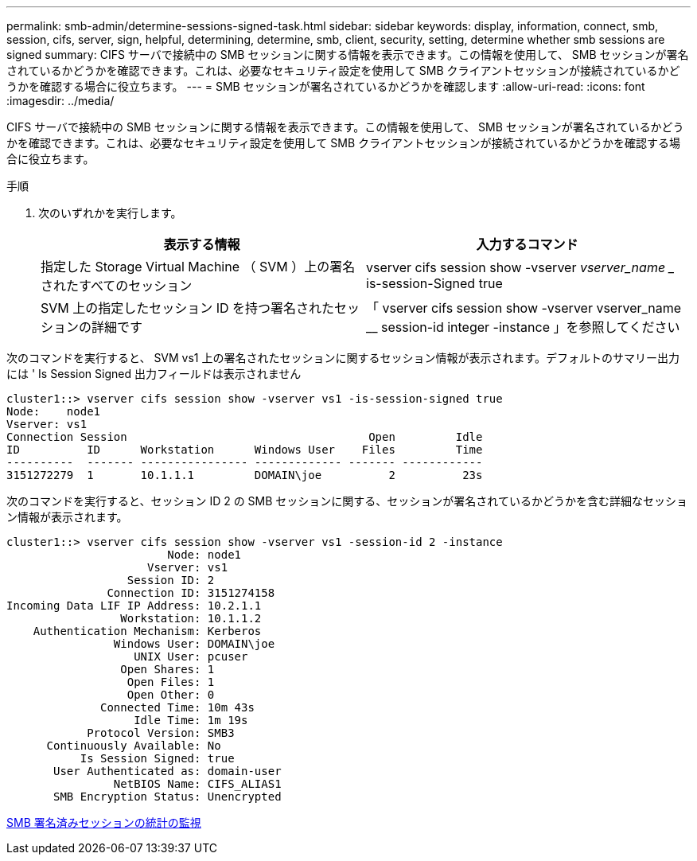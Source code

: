 ---
permalink: smb-admin/determine-sessions-signed-task.html 
sidebar: sidebar 
keywords: display, information, connect, smb, session, cifs, server, sign, helpful, determining, determine, smb, client, security, setting, determine whether smb sessions are signed 
summary: CIFS サーバで接続中の SMB セッションに関する情報を表示できます。この情報を使用して、 SMB セッションが署名されているかどうかを確認できます。これは、必要なセキュリティ設定を使用して SMB クライアントセッションが接続されているかどうかを確認する場合に役立ちます。 
---
= SMB セッションが署名されているかどうかを確認します
:allow-uri-read: 
:icons: font
:imagesdir: ../media/


[role="lead"]
CIFS サーバで接続中の SMB セッションに関する情報を表示できます。この情報を使用して、 SMB セッションが署名されているかどうかを確認できます。これは、必要なセキュリティ設定を使用して SMB クライアントセッションが接続されているかどうかを確認する場合に役立ちます。

.手順
. 次のいずれかを実行します。
+
|===
| 表示する情報 | 入力するコマンド 


 a| 
指定した Storage Virtual Machine （ SVM ）上の署名されたすべてのセッション
 a| 
vserver cifs session show -vserver _vserver_name __ is-session-Signed true



 a| 
SVM 上の指定したセッション ID を持つ署名されたセッションの詳細です
 a| 
「 vserver cifs session show -vserver vserver_name __ session-id integer -instance 」を参照してください

|===


次のコマンドを実行すると、 SVM vs1 上の署名されたセッションに関するセッション情報が表示されます。デフォルトのサマリー出力には ' Is Session Signed 出力フィールドは表示されません

[listing]
----
cluster1::> vserver cifs session show -vserver vs1 -is-session-signed true
Node:    node1
Vserver: vs1
Connection Session                                    Open         Idle
ID          ID      Workstation      Windows User    Files         Time
----------  ------- ---------------- ------------- ------- ------------
3151272279  1       10.1.1.1         DOMAIN\joe          2          23s
----
次のコマンドを実行すると、セッション ID 2 の SMB セッションに関する、セッションが署名されているかどうかを含む詳細なセッション情報が表示されます。

[listing]
----
cluster1::> vserver cifs session show -vserver vs1 -session-id 2 -instance
                        Node: node1
                     Vserver: vs1
                  Session ID: 2
               Connection ID: 3151274158
Incoming Data LIF IP Address: 10.2.1.1
                 Workstation: 10.1.1.2
    Authentication Mechanism: Kerberos
                Windows User: DOMAIN\joe
                   UNIX User: pcuser
                 Open Shares: 1
                  Open Files: 1
                  Open Other: 0
              Connected Time: 10m 43s
                   Idle Time: 1m 19s
            Protocol Version: SMB3
      Continuously Available: No
           Is Session Signed: true
       User Authenticated as: domain-user
                NetBIOS Name: CIFS_ALIAS1
       SMB Encryption Status: Unencrypted
----
xref:monitor-signed-session-statistics-task.adoc[SMB 署名済みセッションの統計の監視]
